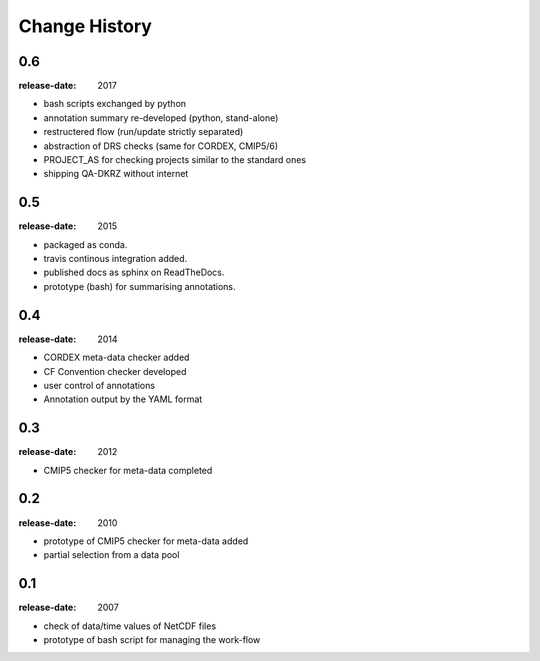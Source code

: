 .. _changelog:

================
 Change History
================

.. _version-0.6:

0.6
===
:release-date: 2017

- bash scripts exchanged by python
- annotation summary re-developed (python, stand-alone)
- restructered flow (run/update strictly separated)
- abstraction of DRS checks (same for CORDEX, CMIP5/6)
- PROJECT_AS for checking projects similar to the standard ones
- shipping QA-DKRZ without internet

.. _version-0.5:

0.5
===
:release-date: 2015

- packaged as conda.
- travis continous integration added.
- published docs as sphinx on ReadTheDocs.
- prototype (bash) for summarising annotations.

.. _version-0.4:

0.4
===
:release-date: 2014

- CORDEX meta-data checker added
- CF Convention checker developed
- user control of annotations
- Annotation output by the YAML format

.. _version-0.3:

0.3
===
:release-date: 2012

- CMIP5 checker for meta-data completed

.. _version-0.2:

0.2
===
:release-date: 2010

- prototype of CMIP5 checker for meta-data added
- partial selection from a data pool

.. _version-0.1:

0.1
===
:release-date: 2007

- check of data/time values of NetCDF files
- prototype of bash script for managing the work-flow
